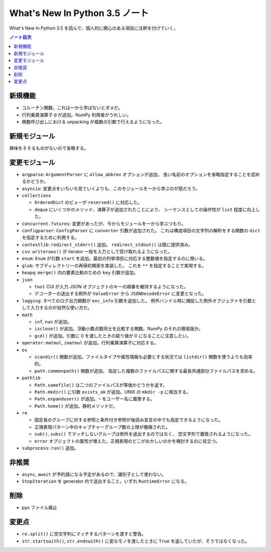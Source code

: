 ======================================================================
What's New In Python 3.5 ノート
======================================================================
What's New In Python 3.5 を読んで、個人的に関心のある項目に注釈を付けていく。

.. contents:: ノート目次

新規機能
======================================================================

* コルーチン関数。これは一から学ばないとダメだ。
* 行列乗算演算子 ``@`` が追加。NumPy 利用者がうれしい。
* 関数呼び出しにおける unpacking が複数の引数で行えるようになった。

新規モジュール
======================================================================
興味をそそるものがないので省略する。

変更モジュール
======================================================================
* ``argparse``: ``ArgumentParser`` に ``allow_abbrev`` オプションが追加。
  長い名前のオプションを省略指定することを認めるかどうか。

* ``asyncio``: 変更点をいちいち見ていくよりも、このモジュールを一から学ぶのが筋だろう。

* ``collections``

  * ``OrderedDict`` のビューが ``reserved()`` に対応した。
  * ``deque`` にいくつかのメソッド、演算子が追加されたことにより、
    シーケンスとしての操作性が ``list`` 程度に向上した。

* ``concurrent.futures``: 変更があったが、今からモジュールを一から学ぶつもり。

* ``configparser``: ``ConfigParser`` に ``converter`` 引数が追加された。
  これは構成項目の文字列の解析をする関数の ``dict`` を指定するために利用する。

* ``contextlib``: ``redirect_stderr()`` 追加。
  ``redirect_stdout()`` は既に提供済み。

* ``csv``: ``writerows()`` が iterator 一般を入力として受け取れるようになった。

* ``enum``: ``Enum`` が引数 ``start`` を追加。最初の列挙項目に対応する整数値を指定するのに用いる。

* ``glob``: サブディレクトリーの再帰的検索を実装した。
  これを ``**`` を指定することで実現する。

* ``heapq``: ``merge()`` 内の要素比較のための ``key`` 引数が追加。
* ``json``

  * ``tool`` CUI が入力 JSON オブジェクトのキーの順番を維持するようになった。
  * デコーダーの送出する例外が ``ValueError`` から ``JSONDecodeError`` に変更となった。

* ``logging``: すべてのログ出力関数が ``exc_info`` 引数を追加した。
  例外ハンドル時に捕捉した例外オブジェクトを引数として入力するのが自然な使い方だ。

* ``math``

  * ``inf``, ``nun`` が追加。
  * ``isclose()`` が追加。浮動小数点数同士を比較する関数。NumPy のそれの簡易版か。
  * ``gcd()`` が追加。引数に 0 を渡したときの戻り値が 0 になることに注意したい。

* ``operator``: ``matmul``, ``imatmul`` が追加。行列乗算演算子に対応する。

* ``os``

  * ``scandir()`` 関数が追加。ファイルタイプや属性情報も必要とする状況では
    ``listdir()`` 関数を使うよりも効率的。

  * ``path.commonpath()`` 関数が追加。
    指定した複数のファイルパスに関する最長共通部分ファイルパスを求める。

* ``pathlib``

  * ``Path.samefile()`` は二つのファイルパスが等価かどうかを返す。
  * ``Path.mkdir()`` に引数 ``exists_ok`` が追加。UNIX の ``mkdir -p`` に相当する。 
  * ``Path.expanduser()`` が追加。``~`` をユーザー名に置換する。
  * ``Path.home()`` が追加。静的メソッドだ。

* ``re``

  * 固定長のグループに対する参照と条件付き参照が後読み宣言の中でも指定できるようになった。
  * 正規表現パターン中のキャプチャーグループ数の上限が撤廃された。
  * ``sub()``, ``subs()`` でマッチしないグループは例外を送出するのではなく、
    空文字列で置換されるようになった。
  * ``error`` オブジェクトの属性が増えた。正規表現のどこがおかしいのかを検討するのに役立つ。

* ``subprocess``: ``run()`` 追加。

非推奨
======================================================================
* ``async``, ``await`` が予約語になる予定があるので、識別子として使わない。
* ``StopIteration`` を generator 内で送出すること。いずれ ``RuntimeError`` になる。

削除
======================================================================
* pyo ファイル廃止

変更点
======================================================================
* ``re.split()`` に空文字列にマッチするパターンを渡すと警告。
* ``str.startswith()``, ``str.endswith()`` に変なモノを渡したときに
  ``True`` を返していたが、そうではなくなった。

